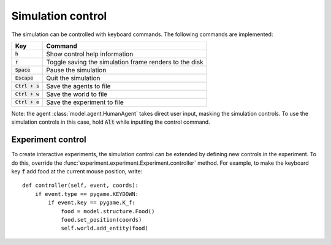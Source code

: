 ==================
Simulation control
==================
The simulation can be controlled with keyboard commands. The following commands are implemented:

================ ======================================================
Key              Command
================ ======================================================
:code:`h`        Show control help information
:code:`r`        Toggle saving the simulation frame renders to the disk
:code:`Space`    Pause the simulation
:code:`Escape`   Quit the simulation
:code:`Ctrl + s` Save the agents to file
:code:`Ctrl + w` Save the world to file
:code:`Ctrl + e` Save the experiment to file
================ ======================================================

Note: the agent :class:`model.agent.HumanAgent` takes direct user input, masking the simulation controls. To use the simulation controls in this case, hold :code:`Alt` while inputting the control command.

Experiment control
==================
To create interactive experiments, the simulation control can be extended by defining new controls in the experiment.
To do this, override the :func:`experiment.experiment.Experiment.controller` method.
For example, to make the keyboard key :code:`f` add food at the current mouse position, write:

::

    def controller(self, event, coords):
        if event.type == pygame.KEYDOWN:
            if event.key == pygame.K_f:
                food = model.structure.Food()
                food.set_position(coords)
                self.world.add_entity(food)
